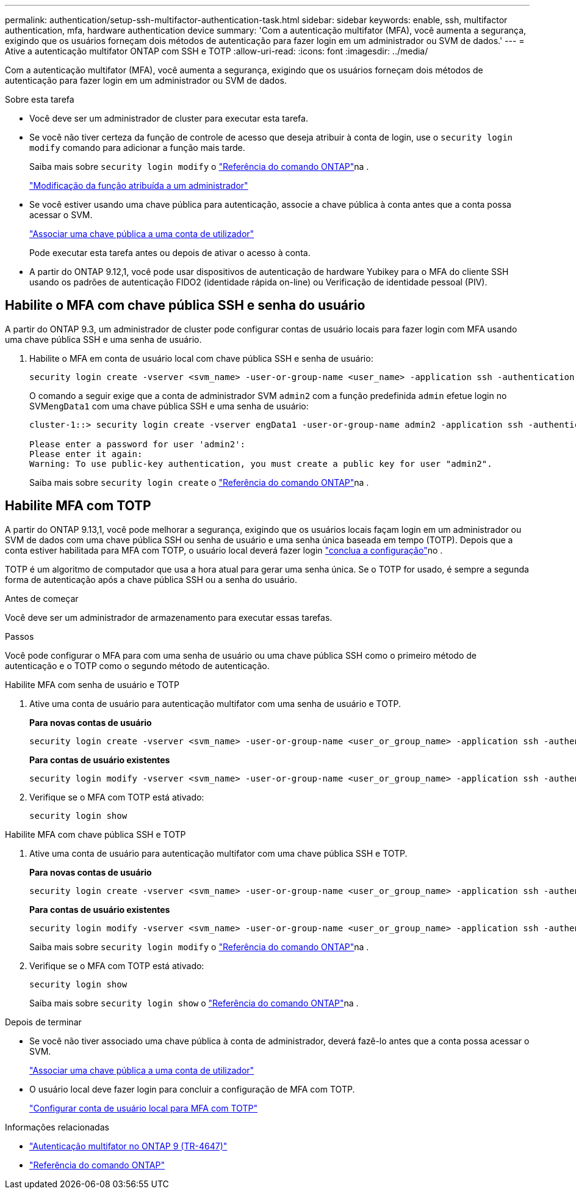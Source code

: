 ---
permalink: authentication/setup-ssh-multifactor-authentication-task.html 
sidebar: sidebar 
keywords: enable, ssh, multifactor authentication, mfa, hardware authentication device 
summary: 'Com a autenticação multifator (MFA), você aumenta a segurança, exigindo que os usuários forneçam dois métodos de autenticação para fazer login em um administrador ou SVM de dados.' 
---
= Ative a autenticação multifator ONTAP com SSH e TOTP
:allow-uri-read: 
:icons: font
:imagesdir: ../media/


[role="lead"]
Com a autenticação multifator (MFA), você aumenta a segurança, exigindo que os usuários forneçam dois métodos de autenticação para fazer login em um administrador ou SVM de dados.

.Sobre esta tarefa
* Você deve ser um administrador de cluster para executar esta tarefa.
* Se você não tiver certeza da função de controle de acesso que deseja atribuir à conta de login, use o `security login modify` comando para adicionar a função mais tarde.
+
Saiba mais sobre `security login modify` o link:https://docs.netapp.com/us-en/ontap-cli/security-login-modify.html["Referência do comando ONTAP"^]na .

+
link:modify-role-assigned-administrator-task.html["Modificação da função atribuída a um administrador"]

* Se você estiver usando uma chave pública para autenticação, associe a chave pública à conta antes que a conta possa acessar o SVM.
+
link:manage-public-key-authentication-concept.html["Associar uma chave pública a uma conta de utilizador"]

+
Pode executar esta tarefa antes ou depois de ativar o acesso à conta.

* A partir do ONTAP 9.12,1, você pode usar dispositivos de autenticação de hardware Yubikey para o MFA do cliente SSH usando os padrões de autenticação FIDO2 (identidade rápida on-line) ou Verificação de identidade pessoal (PIV).




== Habilite o MFA com chave pública SSH e senha do usuário

A partir do ONTAP 9.3, um administrador de cluster pode configurar contas de usuário locais para fazer login com MFA usando uma chave pública SSH e uma senha de usuário.

. Habilite o MFA em conta de usuário local com chave pública SSH e senha de usuário:
+
[source, cli]
----
security login create -vserver <svm_name> -user-or-group-name <user_name> -application ssh -authentication-method <password|publickey> -role admin -second-authentication-method <password|publickey>
----
+
O comando a seguir exige que a conta de administrador SVM `admin2` com a função predefinida `admin` efetue login no SVM``engData1`` com uma chave pública SSH e uma senha de usuário:

+
[listing]
----
cluster-1::> security login create -vserver engData1 -user-or-group-name admin2 -application ssh -authentication-method publickey -role admin -second-authentication-method password

Please enter a password for user 'admin2':
Please enter it again:
Warning: To use public-key authentication, you must create a public key for user "admin2".
----
+
Saiba mais sobre `security login create` o link:https://docs.netapp.com/us-en/ontap-cli/security-login-create.html["Referência do comando ONTAP"^]na .





== Habilite MFA com TOTP

A partir do ONTAP 9.13,1, você pode melhorar a segurança, exigindo que os usuários locais façam login em um administrador ou SVM de dados com uma chave pública SSH ou senha de usuário e uma senha única baseada em tempo (TOTP). Depois que a conta estiver habilitada para MFA com TOTP, o usuário local deverá fazer login link:configure-local-account-mfa-totp-task.html["conclua a configuração"]no .

TOTP é um algoritmo de computador que usa a hora atual para gerar uma senha única. Se o TOTP for usado, é sempre a segunda forma de autenticação após a chave pública SSH ou a senha do usuário.

.Antes de começar
Você deve ser um administrador de armazenamento para executar essas tarefas.

.Passos
Você pode configurar o MFA para com uma senha de usuário ou uma chave pública SSH como o primeiro método de autenticação e o TOTP como o segundo método de autenticação.

[role="tabbed-block"]
====
.Habilite MFA com senha de usuário e TOTP
--
. Ative uma conta de usuário para autenticação multifator com uma senha de usuário e TOTP.
+
*Para novas contas de usuário*

+
[source, cli]
----
security login create -vserver <svm_name> -user-or-group-name <user_or_group_name> -application ssh -authentication-method password -second-authentication-method totp -role <role> -comment <comment>
----
+
*Para contas de usuário existentes*

+
[source, cli]
----
security login modify -vserver <svm_name> -user-or-group-name <user_or_group_name> -application ssh -authentication-method password -second-authentication-method totp -role <role> -comment <comment>
----
. Verifique se o MFA com TOTP está ativado:
+
[listing]
----
security login show
----


--
.Habilite MFA com chave pública SSH e TOTP
--
. Ative uma conta de usuário para autenticação multifator com uma chave pública SSH e TOTP.
+
*Para novas contas de usuário*

+
[source, cli]
----
security login create -vserver <svm_name> -user-or-group-name <user_or_group_name> -application ssh -authentication-method publickey -second-authentication-method totp -role <role> -comment <comment>
----
+
*Para contas de usuário existentes*

+
[source, cli]
----
security login modify -vserver <svm_name> -user-or-group-name <user_or_group_name> -application ssh -authentication-method publickey -second-authentication-method totp -role <role> -comment <comment>
----
+
Saiba mais sobre `security login modify` o link:https://docs.netapp.com/us-en/ontap-cli/security-login-modify.html["Referência do comando ONTAP"^]na .

. Verifique se o MFA com TOTP está ativado:
+
[listing]
----
security login show
----
+
Saiba mais sobre `security login show` o link:https://docs.netapp.com/us-en/ontap-cli/security-login-show.html["Referência do comando ONTAP"^]na .



--
====
.Depois de terminar
* Se você não tiver associado uma chave pública à conta de administrador, deverá fazê-lo antes que a conta possa acessar o SVM.
+
link:manage-public-key-authentication-concept.html["Associar uma chave pública a uma conta de utilizador"]

* O usuário local deve fazer login para concluir a configuração de MFA com TOTP.
+
link:configure-local-account-mfa-totp-task.html["Configurar conta de usuário local para MFA com TOTP"]



.Informações relacionadas
* link:https://www.netapp.com/pdf.html?item=/media/17055-tr4647pdf.pdf["Autenticação multifator no ONTAP 9 (TR-4647)"^]
* link:https://docs.netapp.com/us-en/ontap-cli/["Referência do comando ONTAP"^]

